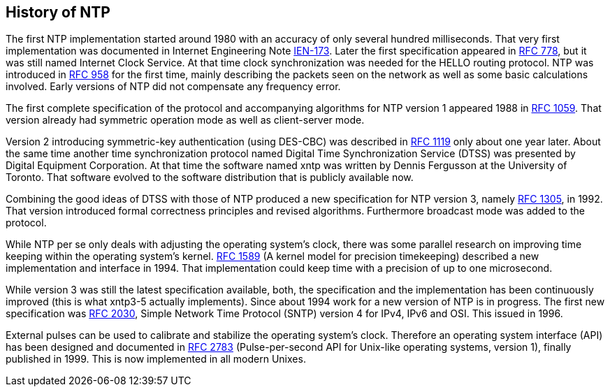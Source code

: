 == History of NTP ==

// Esarly history was found at https://www.galsys.co.uk/about-NTP.html

The first NTP implementation started around 1980 with an accuracy of
only several hundred milliseconds. That very first implementation was
documented in Internet Engineering Note
https://www.rfc-editor.org/ien/ien175.txt[IEN-173]. Later the first
specification appeared in
https://www.rfc-editor.org/rfc/rfc778.txt[RFC 778], but it was still
named Internet Clock Service. At that time clock synchronization was
needed for the HELLO routing protocol. NTP was introduced in
https://tools.ietf.org/rfc/rfc958.txt[RFC 958] for the first time,
mainly describing the packets seen on the network as well as some
basic calculations involved. Early versions of NTP did not compensate
any frequency error.

The first complete specification of the protocol and accompanying
algorithms for NTP version 1 appeared 1988 in
https://tools.ietf.org/rfc/rfc1059.txt[RFC 1059]. That version already
had symmetric operation mode as well as client-server mode.

Version 2 introducing symmetric-key authentication (using DES-CBC) was
described in https://tools.ietf.org/rfc/rfc1119.txt[RFC 1119] only
about one year later. About the same time another time synchronization
protocol named Digital Time Synchronization Service (DTSS) was
presented by Digital Equipment Corporation. At that time the software
named xntp was written by Dennis Fergusson at the University of
Toronto. That software evolved to the software distribution that is
publicly available now.

Combining the good ideas of DTSS with those of NTP produced a new
specification for NTP version 3, namely
https://tools.ietf.org/rfc/rfc1992.txt[RFC 1305], in 1992. That
version introduced formal correctness principles and revised
algorithms. Furthermore broadcast mode was added to the protocol.

While NTP per se only deals with adjusting the operating system's
clock, there was some parallel research on improving time keeping
within the operating system's
kernel. https://tools.ietf.org/rfc/rfc1589.txt[RFC 1589] (A kernel
model for precision timekeeping) described a new implementation and
interface in 1994. That implementation could keep time with a
precision of up to one microsecond.

While version 3 was still the latest specification available, both,
the specification and the implementation has been continuously
improved (this is what xntp3-5 actually implements). Since about 1994
work for a new version of NTP is in progress. The first new
specification was https://tools.ietf.org/rfc/rfc2030.txt[RFC 2030],
Simple Network Time Protocol (SNTP) version 4 for IPv4, IPv6 and OSI.
This issued in 1996.

External pulses can be used to calibrate and stabilize the operating
system's clock. Therefore an operating system interface (API) has been
designed and documented in https://tools.ietf.org/rfc/rfc2783.txt[RFC
2783] (Pulse-per-second API for Unix-like operating systems, version
1), finally published in 1999.  This is now implemented in all
modern Unixes.



